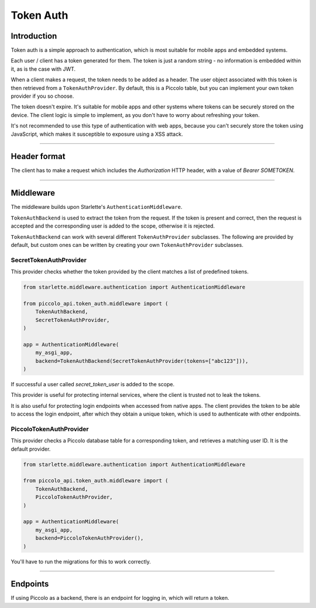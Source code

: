 .. _TokenAuth:

Token Auth
==========

Introduction
------------

Token auth is a simple approach to authentication, which is most suitable for
mobile apps and embedded systems.

Each user / client has a token generated for them. The token is just a random
string - no information is embedded within it, as is the case with JWT.

When a client makes a request, the token needs to be added as a header. The
user object associated with this token is then retrieved from a
``TokenAuthProvider``. By default, this is a Piccolo table, but you can
implement your own token provider if you so choose.

The token doesn't expire. It's suitable for mobile apps and other systems where
tokens can be securely stored on the device. The client logic is simple to
implement, as you don't have to worry about refreshing your token.

It's not recommended to use this type of authentication with web apps, because
you can't securely store the token using JavaScript, which makes it
susceptible to exposure using a XSS attack.

-------------------------------------------------------------------------------

Header format
-------------

The client has to make a request which includes the `Authorization` HTTP
header, with a value of `Bearer SOMETOKEN`.

-------------------------------------------------------------------------------

Middleware
----------

The middleware builds upon Starlette's ``AuthenticationMiddleware``.

``TokenAuthBackend`` is used to extract the token from the request. If the token
is present and correct, then the request is accepted and the corresponding user
is added to the scope, otherwise it is rejected.

``TokenAuthBackend`` can work with several different ``TokenAuthProvider``
subclasses. The following are provided by default, but custom ones can be
written by creating your own ``TokenAuthProvider`` subclasses.

SecretTokenAuthProvider
~~~~~~~~~~~~~~~~~~~~~~~

This provider checks whether the token provided by the client matches a list of
predefined tokens.

.. code-block:: python

    from starlette.middleware.authentication import AuthenticationMiddleware

    from piccolo_api.token_auth.middleware import (
        TokenAuthBackend,
        SecretTokenAuthProvider,
    )

    app = AuthenticationMiddleware(
        my_asgi_app,
        backend=TokenAuthBackend(SecretTokenAuthProvider(tokens=["abc123"])),
    )

If successful a user called `secret_token_user` is added to the scope.

This provider is useful for protecting internal services, where the client is
trusted not to leak the tokens.

It is also useful for protecting login endpoints when accessed from native
apps. The client provides the token to be able to access the login endpoint,
after which they obtain a unique token, which is used to authenticate with
other endpoints.

PiccoloTokenAuthProvider
~~~~~~~~~~~~~~~~~~~~~~~~

This provider checks a Piccolo database table for a corresponding token, and
retrieves a matching user ID. It is the default provider.

.. code-block:: python

    from starlette.middleware.authentication import AuthenticationMiddleware

    from piccolo_api.token_auth.middleware import (
        TokenAuthBackend,
        PiccoloTokenAuthProvider,
    )

    app = AuthenticationMiddleware(
        my_asgi_app,
        backend=PiccoloTokenAuthProvider(),
    )

You'll have to run the migrations for this to work correctly.

-------------------------------------------------------------------------------

Endpoints
---------

If using Piccolo as a backend, there is an endpoint for logging in, which will
return a token.
